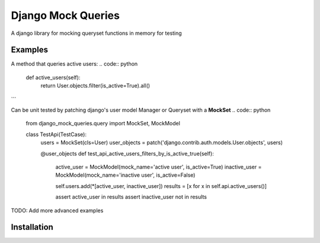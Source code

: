 Django Mock Queries
~~~~~~~~~~~~~~~~~~~

A django library for mocking queryset functions in memory for testing

Examples
--------

A method that queries active users:
.. code:: python
    def active_users(self):
        return User.objects.filter(is_active=True).all()
```

Can be unit tested by patching django's user model Manager or Queryset with a **MockSet**
.. code:: python
    from django_mock_queries.query import MockSet, MockModel


    class TestApi(TestCase):
        users = MockSet(cls=User)
        user_objects = patch('django.contrib.auth.models.User.objects', users)

        @user_objects
        def test_api_active_users_filters_by_is_active_true(self):
            active_user = MockModel(mock_name='active user', is_active=True)
            inactive_user = MockModel(mock_name='inactive user', is_active=False)

            self.users.add(*[active_user, inactive_user])
            results = [x for x in self.api.active_users()]

            assert active_user in results
            assert inactive_user not in results

TODO: Add more advanced examples

Installation
------------

.. code:: bash
    pip install django_mock_queries
